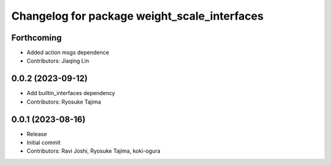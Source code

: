 ^^^^^^^^^^^^^^^^^^^^^^^^^^^^^^^^^^^^^^^^^^^^^
Changelog for package weight_scale_interfaces
^^^^^^^^^^^^^^^^^^^^^^^^^^^^^^^^^^^^^^^^^^^^^

Forthcoming
-----------
* Added action msgs dependence
* Contributors: Jiaqing Lin

0.0.2 (2023-09-12)
------------------
* Add builtin_interfaces dependency
* Contributors: Ryosuke Tajima

0.0.1 (2023-08-16)
------------------
* Release
* Initial commit
* Contributors: Ravi Joshi, Ryosuke Tajima, koki-ogura

